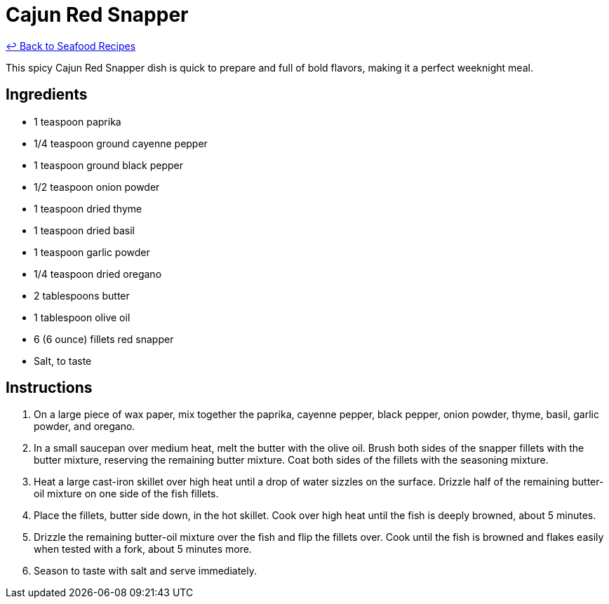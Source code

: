 = Cajun Red Snapper

link:./README.md[&larrhk; Back to Seafood Recipes]

This spicy Cajun Red Snapper dish is quick to prepare and full of bold flavors, making it a perfect weeknight meal.

== Ingredients
* 1 teaspoon paprika
* 1/4 teaspoon ground cayenne pepper
* 1 teaspoon ground black pepper
* 1/2 teaspoon onion powder
* 1 teaspoon dried thyme
* 1 teaspoon dried basil
* 1 teaspoon garlic powder
* 1/4 teaspoon dried oregano
* 2 tablespoons butter
* 1 tablespoon olive oil
* 6 (6 ounce) fillets red snapper
* Salt, to taste

== Instructions
. On a large piece of wax paper, mix together the paprika, cayenne pepper, black pepper, onion powder, thyme, basil, garlic powder, and oregano.
. In a small saucepan over medium heat, melt the butter with the olive oil. Brush both sides of the snapper fillets with the butter mixture, reserving the remaining butter mixture. Coat both sides of the fillets with the seasoning mixture.
. Heat a large cast-iron skillet over high heat until a drop of water sizzles on the surface. Drizzle half of the remaining butter-oil mixture on one side of the fish fillets.
. Place the fillets, butter side down, in the hot skillet. Cook over high heat until the fish is deeply browned, about 5 minutes.
. Drizzle the remaining butter-oil mixture over the fish and flip the fillets over. Cook until the fish is browned and flakes easily when tested with a fork, about 5 minutes more.
. Season to taste with salt and serve immediately.